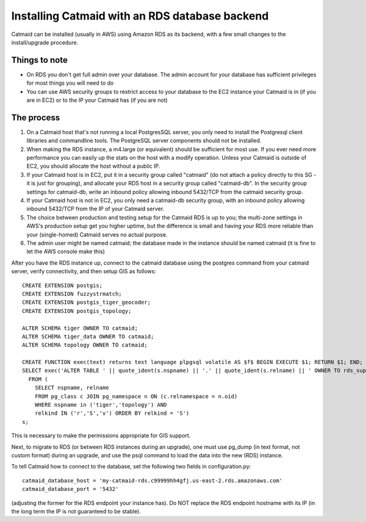 .. _catmaid_and_rds:

Installing Catmaid with an RDS database backend
===============================================

Catmaid can be installed (usually in AWS) using Amazon RDS as its backend, with
a few small changes to the install/upgrade procedure. 

Things to note
^^^^^^^^^^^^^^
* On RDS you don't get full admin over your database. The admin account for your database has sufficient privileges for most things you will need to do
* You can use AWS security groups to restrict access to your database to the EC2 instance your Catmaid is in (if you are in EC2) or to the IP your Catmaid has (if you are not)

The process
^^^^^^^^^^^

#. On a Catmaid host that's not running a local PostgresSQL server, you only need to install the Postgresql client libraries and commandline tools. The PostgreSQL server components should not be installed.
#. When making the RDS instance, a m4.large (or equivalent) should be sufficient for most use. If you ever need more performance you can easily up the stats on the host with a modify operation. Unless your Catmaid is outside of EC2, you should allocate the host without a public IP.
#. If your Catmaid host is in EC2, put it in a security group called "catmaid" (do not attach a policy directly to this SG - it is just for grouping), and allocate your RDS host in a security group called "catmaid-db". In the security group settings for catmaid-db, write an inbound policy allowing inbound 5432/TCP from the catmaid security group.
#. If your Catmaid host is not in EC2, you only need a catmaid-db security group, with an inbound policy allowing inbound 5432/TCP from the IP of your Catmaid server.
#. The choice between production and testing setup for the Catmaid RDS is up to you; the multi-zone settings in AWS's production setup get you higher uptime, but the difference is small and having your RDS more reliable than your (single-homed) Catmaid serves no actual purpose.
#. The admin user might be named catmaid; the database made in the instance should be named catmaid (it is fine to let the AWS console make this)

After you have the RDS instance up, connect to the catmaid database using the postgres command from your catmaid server, verify connectivity, and then setup GIS as follows::

        CREATE EXTENSION postgis;
        CREATE EXTENSION fuzzystrmatch;
        CREATE EXTENSION postgis_tiger_geocoder;
        CREATE EXTENSION postgis_topology;
        
        ALTER SCHEMA tiger OWNER TO catmaid;
        ALTER SCHEMA tiger_data OWNER TO catmaid;
        ALTER SCHEMA topology OWNER TO catmaid;
        
        CREATE FUNCTION exec(text) returns text language plpgsql volatile AS $f$ BEGIN EXECUTE $1; RETURN $1; END; $f$;
        SELECT exec('ALTER TABLE ' || quote_ident(s.nspname) || '.' || quote_ident(s.relname) || ' OWNER TO rds_superuser;')
          FROM (
            SELECT nspname, relname
            FROM pg_class c JOIN pg_namespace n ON (c.relnamespace = n.oid) 
            WHERE nspname in ('tiger','topology') AND
            relkind IN ('r','S','v') ORDER BY relkind = 'S')
        s;

This is necessary to make the permissions appropriate for GIS support.

Next, to migrate to RDS (or between RDS instances during an upgrade), one must use pg_dump (in text format, not custom format) during an upgrade, and use the psql command to load the data into the new (RDS) instance.

To tell Catmaid how to connect to the database, set the following two fields in configuration.py::

        catmaid_database_host = 'my-catmaid-rds.c99999hh4gfj.us-east-2.rds.amazonaws.com'
        catmaid_database_port = '5432'

(adjusting the former for the RDS endpoint your instance has). Do NOT replace the RDS endpoint hostname with its IP (in the long term the IP is not guaranteed to be stable).
